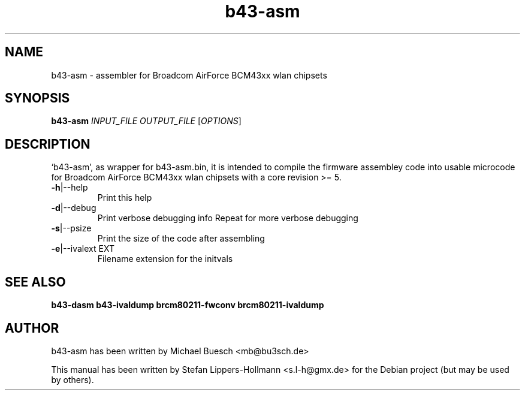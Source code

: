 .TH b43-asm "1" "January 2009" "b43-asm.bin INPUT_FILE OUTPUT_FILE [OPTIONS]" "User Commands (1)"
.SH NAME
b43-asm - assembler for Broadcom AirForce BCM43xx wlan chipsets
.SH SYNOPSIS
.B b43-asm
\fIINPUT_FILE OUTPUT_FILE \fR[\fIOPTIONS\fR]
.SH DESCRIPTION
`b43-asm', as wrapper for b43-asm.bin, it is intended to compile the firmware 
assembley code into usable microcode for Broadcom AirForce BCM43xx wlan
chipsets with a core revision >= 5.
.TP
\fB\-h\fR|\-\-help
Print this help
.TP
\fB\-d\fR|\-\-debug
Print verbose debugging info
Repeat for more verbose debugging
.TP
\fB\-s\fR|\-\-psize
Print the size of the code after assembling
.TP
\fB\-e\fR|\-\-ivalext EXT
Filename extension for the initvals
.SH "SEE ALSO"
.BR b43-dasm
.BR b43-ivaldump
.BR brcm80211-fwconv
.BR brcm80211-ivaldump
.SH AUTHOR
b43-asm has been written by Michael Buesch <mb@bu3sch.de>
.PP
This manual has been written by Stefan Lippers-Hollmann <s.l-h@gmx.de> for 
the Debian project (but may be used by others).
